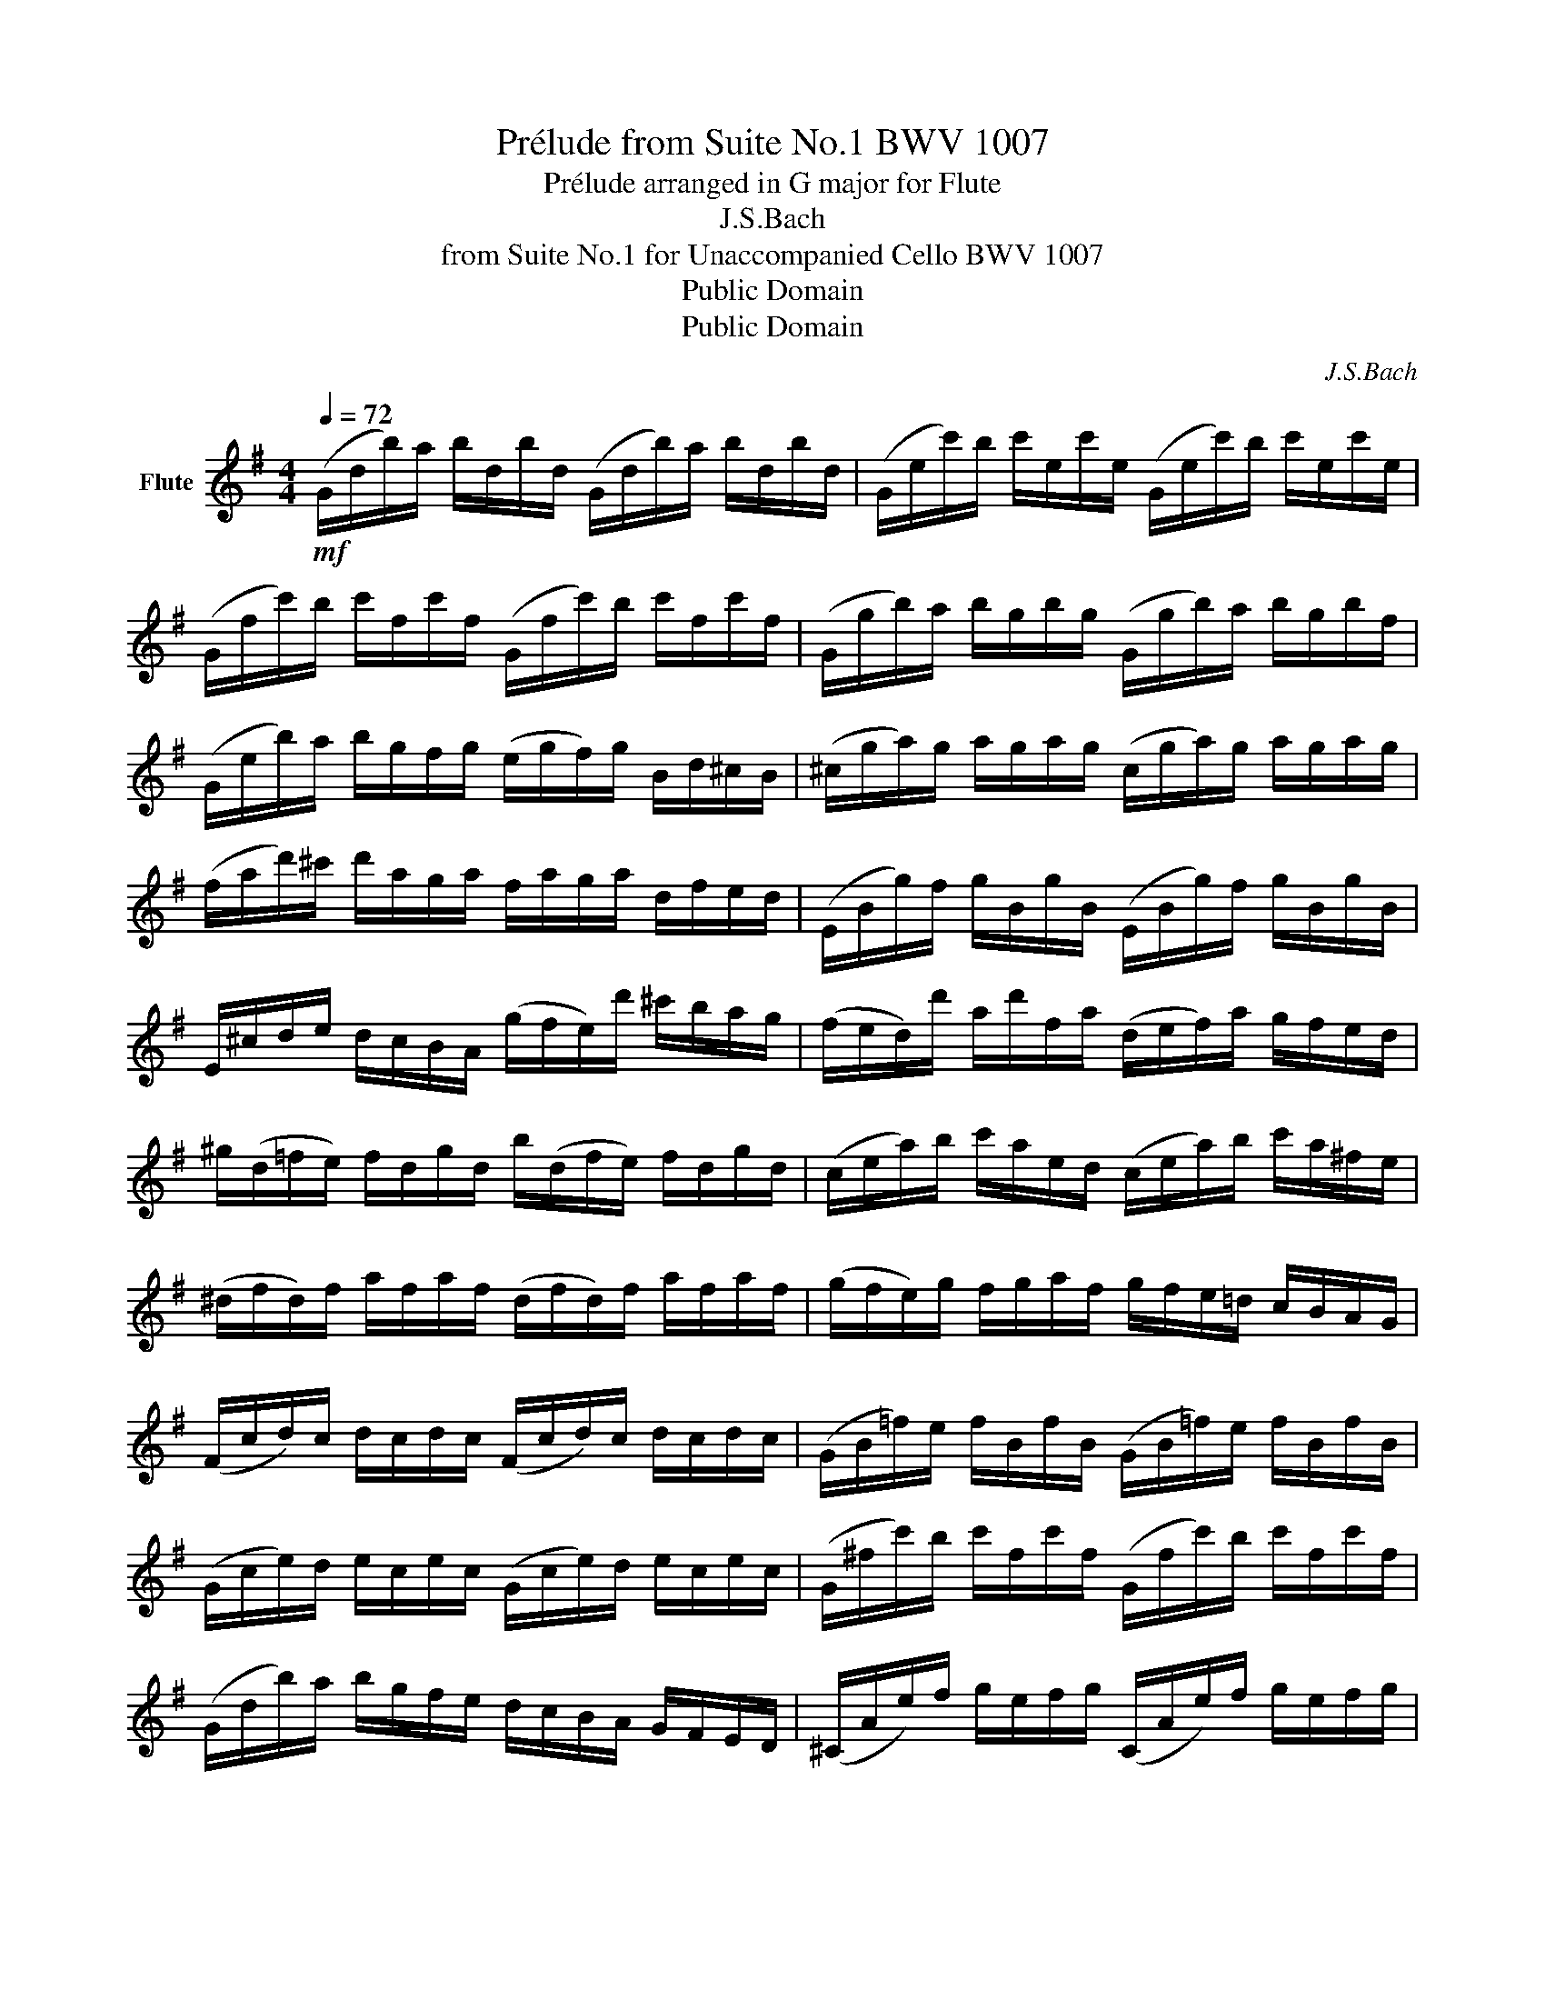 X:1
T:Prélude from Suite No.1 BWV 1007
T:Prélude arranged in G major for Flute 
T:J.S.Bach
T:from Suite No.1 for Unaccompanied Cello BWV 1007
T:Public Domain
T:Public Domain
C:J.S.Bach
Z:Public Domain
%%score ( 1 2 )
L:1/8
Q:1/4=72
M:4/4
K:G
V:1 treble nm="Flute"
V:2 treble 
V:1
!mf! (G/d/b/)a/ b/d/b/d/ (G/d/b/)a/ b/d/b/d/ | (G/e/c'/)b/ c'/e/c'/e/ (G/e/c'/)b/ c'/e/c'/e/ | %2
 (G/f/c'/)b/ c'/f/c'/f/ (G/f/c'/)b/ c'/f/c'/f/ | (G/g/b/)a/ b/g/b/g/ (G/g/b/)a/ b/g/b/f/ | %4
 (G/e/b/)a/ b/g/f/g/ (e/g/f/)g/ B/d/^c/B/ | (^c/g/a/)g/ a/g/a/g/ (c/g/a/)g/ a/g/a/g/ | %6
 (f/a/d'/)^c'/ d'/a/g/a/ f/a/g/a/ d/f/e/d/ | (E/B/g/)f/ g/B/g/B/ (E/B/g/)f/ g/B/g/B/ | %8
 E/^c/d/e/ d/c/B/A/ (g/f/e/)d'/ ^c'/b/a/g/ | (f/e/d/)d'/ a/d'/f/a/ (d/e/f/)a/ g/f/e/d/ | %10
 ^g/(d/=f/e/) f/d/g/d/ b/(d/f/e/) f/d/g/d/ | (c/e/a/)b/ c'/a/e/d/ (c/e/a/)b/ c'/a/^f/e/ | %12
 (^d/f/d/)f/ a/f/a/f/ (d/f/d/)f/ a/f/a/f/ | (g/f/e/)g/ f/g/a/f/ g/f/e/=d/ c/B/A/G/ | %14
 (F/c/d/)c/ d/c/d/c/ (F/c/d/)c/ d/c/d/c/ | (G/B/=f/)e/ f/B/f/B/ (G/B/=f/)e/ f/B/f/B/ | %16
 (G/c/e/)d/ e/c/e/c/ (G/c/e/)d/ e/c/e/c/ | (G/^f/c'/)b/ c'/f/c'/f/ (G/f/c'/)b/ c'/f/c'/f/ | %18
 (G/d/b/)a/ b/g/f/e/ d/c/B/A/ G/F/E/D/ | (^C/A/e/)f/ g/e/f/g/ (C/A/e/)f/ g/e/f/g/ | %20
 (=C/A/d/)e/ f/d/e/f/ (C/A/d/)e/ f/d/e/f/ | (C/A/d/)f/ (a/^c'/!fermata!d'-) d'/A/B/=c/ d/e/f/g/ | %22
 a/f/d/e/ f/g/a/b/ c'/a/f/g/ a/b/c'/d'/ | (_e'/d'/^c'/d'/) (d'/=c'/b/c'/) c'/a/f/=e/ d/A/B/c/ | %24
 (D/A/d/)f/ a/b/c'/a/ b/g/d/c/ B/G/A/B/ | (D/G/B/)d/ g/a/b/g/ (^c'/_b/a/b/) (b/a/^g/a/) | %26
 (a/=g/f/)g/ g/e/^c/=B/ (A/c/e/)g/ a/^c'/d'/c'/ | (d'/a/f/)e/ f/a/d/f/ A/d/^c/B/ A/G/F/E/ | %28
 D(=c'/b/ a/g/f/e/) d/(c'/b/a/ g/f/e/d/) | c/(b/a/g/ f/e/d/c/) B/(a/g/f/ e/d/c/B/) | %30
 A/(g/f/e/) f/a/d/a/ e/a/f/a/ g/a/e/a/ | f/a/d/a/ g/a/e/a/ f/a/d/a/ g/a/e/a/ | %32
 f/a/d/a/ e/a/f/a/ g/x/a/ x/ b/x/d/ x/ | a/x/b/ x/ c'/x/d/ x/ B/x/c/ x/ d/x/B/ x/ | %34
 c'/x/b/ x/ c'/x/a/ x/ b/x/a/ x/ b/x/g/ x/ | a/x/g/ x/ a/x/f/ x/ g/a/f/a/ g/a/e/a/ | %36
 f/a/d/e/ =f/d/^f/d/ g/d/^g/d/ a/d/_b/d/ | =b/d/c'/d/ ^c'/d/d'/d/ _e'/d/=e'/d/ =f'/d/^f'/d/ | %38
 (g'/b/d/)b/ g'/b/g'/b/ (g'/b/d/)b/ g'/b/g'/b/ | (g'/a/d/)a/ g'/a/g'/a/ (g'/a/d/)a/ g'/a/g'/a/ | %40
 (f'/c'/d/)c'/ f'/c'/f'/c'/ (f'/c'/d/)c'/ f'/c'/f'/c'/ |{!fermata!G!fermata!b} !fermata!g'8 |] %42
V:2
 x8 | x8 | x8 | x8 | x8 | x8 | x8 | x8 | x8 | x8 | x8 | x8 | x8 | x8 | x8 | x8 | x8 | x8 | x8 | %19
 x8 | x8 | x8 | x8 | x8 | x8 | x8 | x8 | x8 | x8 | x8 | x8 | x8 | x9/2 a/ x/ a/ x/ a/ x/ a/ | %33
 x/ a/ x/ a/ x/ a/ x/ a/ x/ a/ x/ a/ x/ a/ x/ a/ | %34
 x/ a/ x/ a/ x/ a/ x/ a/ x/ a/ x/ a/ x/ a/ x/ a/ | x/ a/ x/ a/ x/ a/ x/ a/ x4 | x8 | x8 | x8 | x8 | %40
 x8 | x8 |] %42

